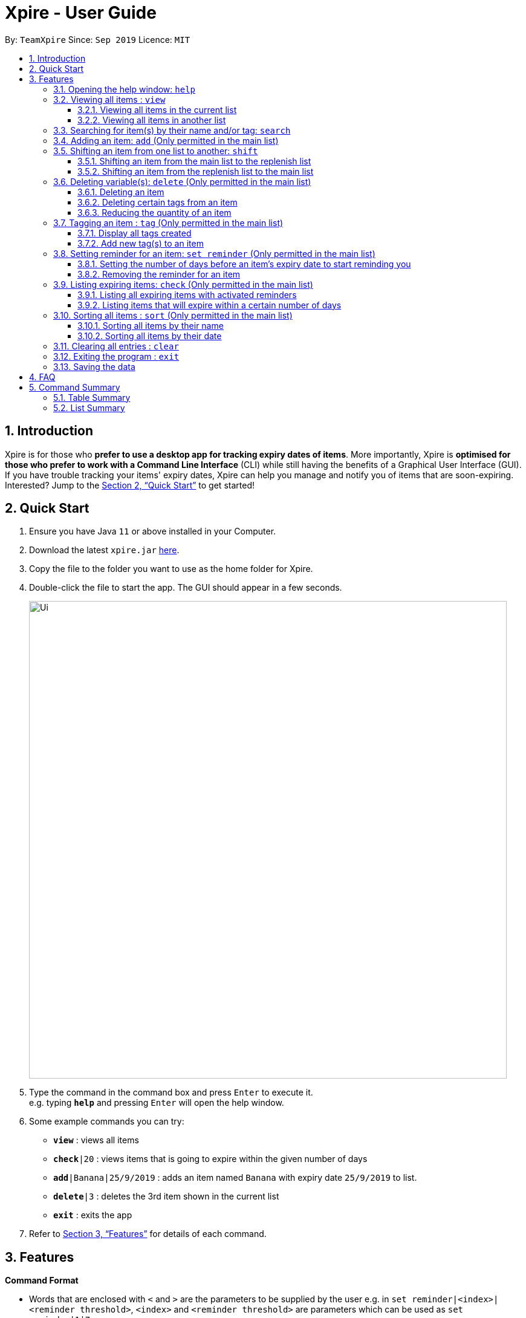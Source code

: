 // Update the User Guide:
// 1. Include the new feature.
// 2. If it is a new command, include the feature in the command summary at the end.
//    Match the order of command summary with the order of the respective features.
// 3. If it is not a new command, ensure that the format of the feature in the command summary remain correct.
// 4. Things have to be included in the feature: Function + Format.
// 5. Things may be included in the feature: remark, example, tip.
// 6. Update FAQs if applicable.

= Xpire - User Guide
:site-section: UserGuide
:toc:
:toclevels: 3
:toc-title:
:toc-placement: preamble
:sectnums:
:imagesDir: images
:stylesDir: stylesheets
:xrefstyle: full
:experimental:
ifdef::env-github[]
:tip-caption: :bulb:
:note-caption: :information_source:
endif::[]
:repoURL: https://github.com/AY1920S1-CS2103T-F11-2/main/tree/master

By: `TeamXpire`      Since: `Sep 2019`      Licence: `MIT`

== Introduction

Xpire is for those who *prefer to use a desktop app for tracking expiry dates of items*. More importantly, Xpire is *optimised for those who prefer to work with a Command Line Interface* (CLI) while still having the benefits of a Graphical User Interface (GUI). If you have trouble tracking your items' expiry dates, Xpire can help you manage and notify you of items that are soon-expiring. Interested? Jump to the <<Quick Start>> to get started!

== Quick Start

.  Ensure you have Java `11` or above installed in your Computer.
.  Download the latest `xpire.jar` link:{repoURL}/releases[here].
.  Copy the file to the folder you want to use as the home folder for Xpire.
.  Double-click the file to start the app. The GUI should appear in a few seconds.
+
image::Ui.png[width="790"]
+
.  Type the command in the command box and press kbd:[Enter] to execute it. +
e.g. typing *`help`* and pressing kbd:[Enter] will open the help window.
.  Some example commands you can try:

* `*view*` : views all items
* `*check*|20` : views items that is going to expire within the given number of days
* `*add*|Banana|25/9/2019` : adds an item named `Banana` with expiry date `25/9/2019` to list.
* `*delete*|3` : deletes the 3rd item shown in the current list
* `*exit*` : exits the app

.  Refer to <<Features>> for details of each command.

[[Features]]
== Features

====
*Command Format*

* Words that are enclosed with `<` and `>` are the parameters to be supplied by the user e.g. in `set reminder|<index>|<reminder threshold>`, `<index>` and `<reminder threshold>` are parameters which can be used as `set reminder|1|7`.
* Parameters in square brackets are optional e.g `check[|<days>]` can be used as `check|7` or `check`.
* Optional parameters with `…`​ after them can be used multiple times including zero times e.g. `tag|<index>|[<tag>]...` can be used as `tag|1|#Fruit #Frozen #Cold`, `tag|1`, or `tag|1|#Fruit`.
====

// tag::help[]
=== Opening the help window: `help`

Displays the help window. +
Format: `help`
// end::help[]

// tag::view[]
=== Viewing all items : `view`

==== Viewing all items in the current list
Shows all items in the current list, which is the main list by default, or the replenish list if otherwise specified. +
All items are sorted by both name (lexicographical order) and date (chronological order). +
Format: `view`

==== Viewing all items in another list
Changes the list to be displayed. +
You can toggle between the main list and the list of items to be replenished with this command. +
Format: `view|<list to view>`

Examples:

* `view|main` +
Displays all items in the main list.

* `view|replenish` +
Displays all items in the replenish list.
// end::view[]

// tag::search[]
=== Searching for item(s) by their name and/or tag: `search`
Searches for items whose names or tag(s) contain any of the given keywords. +
Format: `search|<keyword>[|<other keywords>]...`

****
* The search is case insensitive. e.g `ham` will match `Ham` and `#fruit` will match `#Fruit`.
* The order of the keywords does not matter. e.g. `Turkey Ham|Apple` will match `Apple|Turkey Ham`.
* Only the name and tag, if any, are searched.
* For name search, partial words can be matched e.g. `Papa` will match `Papayas`.
* For tag search, only exact words will be matched e.g. `#Fruit` will match `#Fruit` but `#Fru` will not match `#Fruit`.
* Items matching at least one keyword will be returned (an `OR` search). e.g. `Apple|Pear` will return `Granny Smith Apple` and `Japanese Pear`.
* If no items are found, any closely related keywords, if any, will be displayed.
****

Examples:

* `search|kebab` +
Returns `Chicken Kebab` and `kebab`
* `search|Chicken Ham` +
Returns `Chicken Ham`
* `search|milk|tea|#Drink` +
Returns any items with names containing `milk` or `tea`, or with the tag `#Drink`.
// end::search[]

// tag::add[]
=== Adding an item: `add` (Only permitted in the main list)
Adds an item to your tracker. +
Upon addition of the item, the updated list sorted by name then date in chronological order, will be displayed. +
Format: `add|<item name>|<expiry date>[|<quantity>]`

Examples:

* `add|durian|30/9/2020` (without quantity) +
Adds the item `durian` with expiry date `30/9/2019` with quantity `1`

* `add|ice cream|18/8/2020|2` +
Adds the item `ice cream` with expiry date `18/8/2019` with quantity `2`

****
* Item quantity **must be a positive integer** 1,2,3...
* When not specified, the item quantity is assumed to be 1.
****

[TIP]
For items with single quantity, you can save time by keying in only the item name and expiry date.
// end::add[]

// tag::shift[]
//TODO: update shift command
=== Shifting an item from one list to another: `shift`

==== Shifting an item from the main list to the replenish list

==== Shifting an item from the replenish list to the main list
// end::shift[]

// tag::delete[]
=== Deleting variable(s): `delete` (Only permitted in the main list)

==== Deleting an item
Deletes the specified item from your list. +
Format: `delete|<index>` +

==== Deleting certain tags from an item
Deletes tag(s) from the specified item. +
Format: `delete|<index>|<tag>[<other tags>]...` +

==== Reducing the quantity of an item
Reduces item quantity by the specified quantity. +
Format `delete|<index>|<quantity>`

****
* The index refers to the index number shown on the list.
* The index *must be a positive integer* 1, 2, 3, ...
* Tags must be prefixed with a '#'.
* The item must contain the tags to be deleted.
* The quantity *must be a positive integer* 1, 2 ,3...
* The quantity specified must be more than the item's current quantity.
****

Examples:

* `view` +
`delete|2` +
Deletes the 2nd item in the list.
* `sort|name` +
`delete|3` +
Deletes the 3rd item in the sorted list.
* `search|potato` +
`delete|1` +
Deletes the 1st item in the results of the `search` command.
* `view` +
`delete|3|#Fruit #Food` +
Deletes the tags `#Fruit` and `#Food` from the 3rd item in the list.
* `view` +
`delete|4|1` +
Reduces the quantity from the 4th item by 1.
// end::delete[]

// tag::tag[]
=== Tagging an item : `tag` (Only permitted in the main list)

==== Display all tags created
Shows all the tags you have created.
Format: `tag`

==== Add new tag(s) to an item
[TIP]
An item can have any number of tags (including 0)

Tags an item from the list according to user input +
Format: `tag|<index>|<tag>[<other tags>]...`

****
* Tags the item at the specified `<index>`.
* The index refers to the index number shown in the list.
* The index *must be a positive integer* (e.g. 1, 2, 3, ... ).
* Tags must be prefixed with a '#'.
* Tags will be formatted in Sentence-Case (i.e. first letter will be upper-case while the rest of the letters are lower-case).
****

Examples:

* `view` +
`tag|2|#Nestle #Caffeine` +
Tags the 2nd item in the list with `#Nestle` and `#Caffeine`.
// end::tag[]

// tag::set reminder[]
=== Setting reminder for an item: `set reminder` (Only permitted in the main list)

==== Setting the number of days before an item's expiry date to start reminding you
Sets a reminder threshold for your item. +
Format: `set reminder|<index>|<reminder threshold>`

This allows the check command to quickly find the item once the reminder threshold is exceeded.

****
* Reminder threshold refers to *the number of days before the item's expiry date* to activate the reminder.
* All items have their default reminder threshold set to 0.
* To reset a reminder threshold, simply write over the old one.
* To delete a reminder, reset the reminder threshold to 0.
****

Examples:

* `set reminder|2|4` +
Sets a reminder for the second item in the list 4 days before its expiry date.


==== Removing the reminder for an item
Removes the reminder set for your item.
Format: `set reminder|<index>|0`

Examples:

* `set reminder|1|0` +
Removes the reminder for the first item in the list.
// end::set reminder[]

// tag::check[]
=== Listing expiring items: `check` (Only permitted in the main list)

==== Listing all expiring items with activated reminders
Lists items whose reminder has been activated. +
Format: `check`

==== Listing items that will expire within a certain number of days
Lists items that will expire within the specified number of days in your tracker. +
Format: `check|<days>`

****
* Number of days *must be a non-negative integer* 0,1,2,3,..
****

[TIP]
`check|0` lists items that have already expired or expire on the day of checking.

Examples:

* `check|20` +
Lists items expiring in the next 20 days.
// end::check[]

// tag::sort[]
=== Sorting all items : `sort` (Only permitted in the main list)
Sorts all items in your list by their name or date. +
Format: `sort|<key>`

****
* Items can be sorted by either name or date.
* For example, Apple will sort ahead of Banana, while 1/1/2000 will sort ahead of 1/1/2001.
****

==== Sorting all items by their name
Format: `sort|name`

==== Sorting all items by their date
Format: `sort|date`
// end::sort[]

// tag::clear[]
=== Clearing all entries : `clear`

Clears all entries from the current list that is displayed. +
Format: `clear`
// end::clear[]

// tag::exit[]
=== Exiting the program : `exit`

Exits the program. +
Format: `exit`
// end::exit[]

=== Saving the data

Items are saved in the hard disk automatically after any command that modifies the list. +
There is no need to save manually.

// tag::dataencryption[]
//=== Encrypting data files `[coming in v2.0]`

//_{explain how the user can enable/disable data encryption}_
// end::dataencryption[]

== FAQ

*Q*: How do I transfer my data to another Computer? +
*A*: Install the app in the other computer and overwrite the empty data file it creates with the file that contains the data of your previous Xpire folder.

== Command Summary

=== Table Summary
Rows highlighted in light blue represent commands that can only be used in the main list and not the replenish list.
[cols=".<2,.^4,.^4", options="header"]

|===
|Command |Format |Example


|*Help*
|`help`|

1.2+|*View*
1.2+|`view\|<list>`

|`view\|main`
|`view\|replenish`

1.2+|*Search*
1.2+|`search\|<keyword>[\|<other keywords>]...`
|`search\|#drink\|tea\|pudding`
|`search\|milk\|tea\|pearls`



1.2+|{set:cellbgcolor:#E0FFFF}
*Add*
|`add\|<item name>\|<expiry date>`
|`add\|durian\|30/9/2019`

|`add\|<item name>\|<expiry date>\|<quantity>`
|`add\|durian\|30/9/2019\|8`

1.2+|{set:cellbgcolor!}
*Shift*
|`shift\|<index>`
|`shift\|2`
|`shift\|<index>\|<expiry date>\|<quantity>`
|`shift\|2\|1/1/2020\|2`



1.3+|{set:cellbgcolor:	#E0FFFF}
*Delete*
|`delete\|<index>`
|`delete\|3`

|`delete\|<index>\|<tag>]`
|`delete\|3\|#fruit`

|`delete\|<index>\|[<quantity>]`
|`delete\|3\|2`

1.2+|*Tag*
|`tag`
|

|`tag\|<index>\|[<tag>]...`
|`tag\|2\|#drink #healthy`

|*Set reminder*
|`set reminder\|<index>\|<reminder threshold>`
|`set reminder\|1\|7`

1.2+|*Check*
|`check`
|

|`check[\|<days>]`
|`check\|20`

1.2+|*Sort*
1.2+|`sort\|<key>`
|`sort\|name`
|`sort\|date`

|{set:cellbgcolor!}
*Clear*
|`clear`|

|*Exit*|`exit`||{set:cellbgcolor!}

|===

=== List Summary
* *Help* : `help`
* *View* : `view|<list>`
* *Search* : `search|<keyword>[|<other keywords>]...` +
e.g. `search|milk|tea|pearls`
* *Add* `add|<item name>|<expiry date>[|<quantity>]...` +
e.g. `add|durian|30/9/2019`
* *Delete* : `delete|<index>[|<tag> or <quantity>]` +
e.g. `delete|3`
* *Tag* : `tag|<index>|[<tag>]...`
* *Set reminder* : `set reminder|<index>|<reminder threshold>` +
e.g. `set reminder|1|7`
* *Check* : `check[|<days>]` +
e.g. `check|20`
* *Sort* : `sort|<key>` +
e.g. `sort|date`
* *Clear* : `clear`
* *Exit* : `exit`


